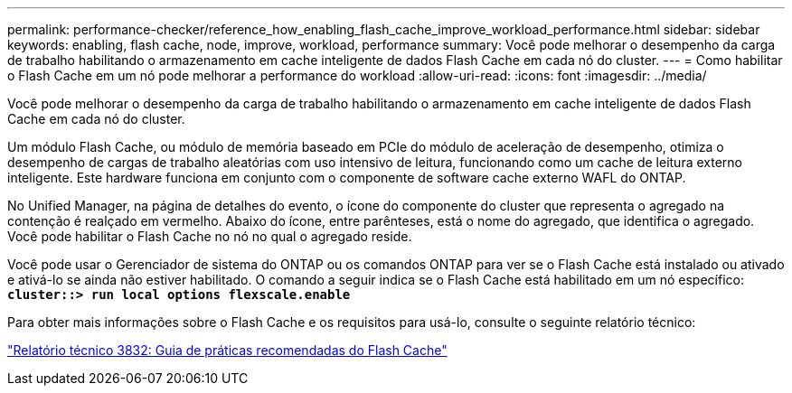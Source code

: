 ---
permalink: performance-checker/reference_how_enabling_flash_cache_improve_workload_performance.html 
sidebar: sidebar 
keywords: enabling, flash cache, node, improve, workload, performance 
summary: Você pode melhorar o desempenho da carga de trabalho habilitando o armazenamento em cache inteligente de dados Flash Cache em cada nó do cluster. 
---
= Como habilitar o Flash Cache em um nó pode melhorar a performance do workload
:allow-uri-read: 
:icons: font
:imagesdir: ../media/


[role="lead"]
Você pode melhorar o desempenho da carga de trabalho habilitando o armazenamento em cache inteligente de dados Flash Cache em cada nó do cluster.

Um módulo Flash Cache, ou módulo de memória baseado em PCIe do módulo de aceleração de desempenho, otimiza o desempenho de cargas de trabalho aleatórias com uso intensivo de leitura, funcionando como um cache de leitura externo inteligente. Este hardware funciona em conjunto com o componente de software cache externo WAFL do ONTAP.

No Unified Manager, na página de detalhes do evento, o ícone do componente do cluster que representa o agregado na contenção é realçado em vermelho. Abaixo do ícone, entre parênteses, está o nome do agregado, que identifica o agregado. Você pode habilitar o Flash Cache no nó no qual o agregado reside.

Você pode usar o Gerenciador de sistema do ONTAP ou os comandos ONTAP para ver se o Flash Cache está instalado ou ativado e ativá-lo se ainda não estiver habilitado. O comando a seguir indica se o Flash Cache está habilitado em um nó específico: `*cluster::> run local options flexscale.enable*`

Para obter mais informações sobre o Flash Cache e os requisitos para usá-lo, consulte o seguinte relatório técnico:

https://www.netapp.com/pdf.html?item=/media/19754-tr-3832.pdf["Relatório técnico 3832: Guia de práticas recomendadas do Flash Cache"^]
